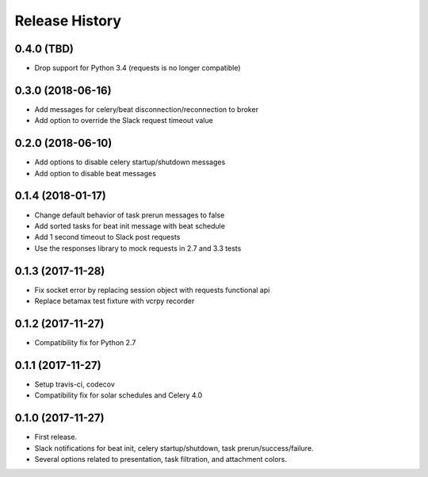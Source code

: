 Release History
---------------

0.4.0 (TBD)
~~~~~~~~~~~

* Drop support for Python 3.4 (requests is no longer compatible)

0.3.0 (2018-06-16)
~~~~~~~~~~~~~~~~~~

* Add messages for celery/beat disconnection/reconnection to broker
* Add option to override the Slack request timeout value

0.2.0 (2018-06-10)
~~~~~~~~~~~~~~~~~~

* Add options to disable celery startup/shutdown messages
* Add option to disable beat messages

0.1.4 (2018-01-17)
~~~~~~~~~~~~~~~~~~

* Change default behavior of task prerun messages to false
* Add sorted tasks for beat init message with beat schedule
* Add 1 second timeout to Slack post requests
* Use the responses library to mock requests in 2.7 and 3.3 tests

0.1.3 (2017-11-28)
~~~~~~~~~~~~~~~~~~

* Fix socket error by replacing session object with requests functional api
* Replace betamax test fixture with vcrpy recorder

0.1.2 (2017-11-27)
~~~~~~~~~~~~~~~~~~

* Compatibility fix for Python 2.7

0.1.1 (2017-11-27)
~~~~~~~~~~~~~~~~~~

* Setup travis-ci, codecov
* Compatibility fix for solar schedules and Celery 4.0

0.1.0 (2017-11-27)
~~~~~~~~~~~~~~~~~~

* First release.
* Slack notifications for beat init, celery startup/shutdown, task prerun/success/failure.
* Several options related to presentation, task filtration, and attachment colors.
